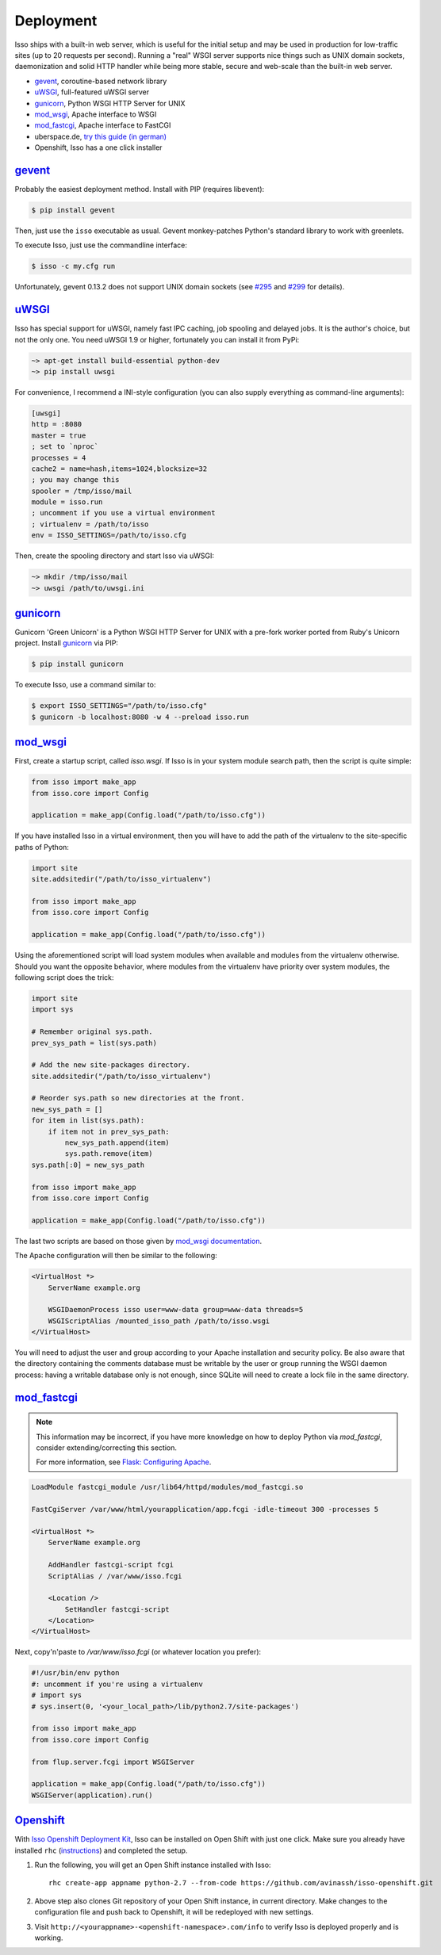Deployment
----------

Isso ships with a built-in web server, which is useful for the initial setup
and may be used in production for low-traffic sites (up to 20 requests per
second). Running a "real" WSGI server supports nice things such as UNIX domain
sockets, daemonization and solid HTTP handler while being more stable, secure
and web-scale than the built-in web server.

* gevent_, coroutine-based network library
* uWSGI_, full-featured uWSGI server
* gunicorn_, Python WSGI HTTP Server for UNIX
* mod_wsgi_, Apache interface to WSGI
* mod_fastcgi_, Apache  interface to FastCGI
* uberspace.de, `try this guide (in german) <http://blog.posativ.org/2014/isso-und-uberspace-de/>`_
* Openshift, Isso has a one click installer


`gevent <http://www.gevent.org/>`__
^^^^^^^^^^^^^^^^^^^^^^^^^^^^^^^^^^^

Probably the easiest deployment method. Install with PIP (requires libevent):

.. code-block:: sh

    $ pip install gevent

Then, just use the ``isso`` executable as usual. Gevent monkey-patches Python's
standard library to work with greenlets.

To execute Isso, just use the commandline interface:

.. code-block:: sh

    $ isso -c my.cfg run

Unfortunately, gevent 0.13.2 does not support UNIX domain sockets (see `#295
<https://github.com/surfly/gevent/issues/295>`_ and `#299
<https://github.com/surfly/gevent/issues/299>`_ for details).


`uWSGI <http://uwsgi-docs.readthedocs.org/en/latest/>`__
^^^^^^^^^^^^^^^^^^^^^^^^^^^^^^^^^^^^^^^^^^^^^^^^^^^^^^^^

Isso has special support for uWSGI, namely fast IPC caching, job spooling and
delayed jobs. It is the author's choice, but not the only one. You need
uWSGI 1.9 or higher, fortunately you can install it from PyPi:

.. code-block:: sh

    ~> apt-get install build-essential python-dev
    ~> pip install uwsgi

For convenience, I recommend a INI-style configuration (you can also
supply everything as command-line arguments):

.. code-block:: ini

    [uwsgi]
    http = :8080
    master = true
    ; set to `nproc`
    processes = 4
    cache2 = name=hash,items=1024,blocksize=32
    ; you may change this
    spooler = /tmp/isso/mail
    module = isso.run
    ; uncomment if you use a virtual environment
    ; virtualenv = /path/to/isso
    env = ISSO_SETTINGS=/path/to/isso.cfg

Then, create the spooling directory and start Isso via uWSGI:

.. code-block:: sh

    ~> mkdir /tmp/isso/mail
    ~> uwsgi /path/to/uwsgi.ini


`gunicorn <http://gunicorn.org>`__
^^^^^^^^^^^^^^^^^^^^^^^^^^^^^^^^^^

Gunicorn 'Green Unicorn' is a Python WSGI HTTP Server for UNIX with a pre-fork
worker ported from Ruby's Unicorn project. Install gunicorn_ via PIP:

.. code-block:: sh

    $ pip install gunicorn

To execute Isso, use a command similar to:

.. code-block:: sh

    $ export ISSO_SETTINGS="/path/to/isso.cfg"
    $ gunicorn -b localhost:8080 -w 4 --preload isso.run


`mod_wsgi <https://code.google.com/p/modwsgi/>`__
^^^^^^^^^^^^^^^^^^^^^^^^^^^^^^^^^^^^^^^^^^^^^^^^^

First, create a startup script, called `isso.wsgi`. If Isso is in your system module 
search path, then the script is quite simple:

.. code-block:: python

    from isso import make_app
    from isso.core import Config

    application = make_app(Config.load("/path/to/isso.cfg"))

If you have installed Isso in a virtual environment, then you will have to add the path
of the virtualenv to the site-specific paths of Python:

.. code-block:: python
    
    import site
    site.addsitedir("/path/to/isso_virtualenv")

    from isso import make_app
    from isso.core import Config

    application = make_app(Config.load("/path/to/isso.cfg"))

Using the aforementioned script will load system modules when available and modules
from the virtualenv otherwise. Should you want the opposite behavior, where modules from
the virtualenv have priority over system modules, the following script does the trick:

.. code-block:: python

    import site 
    import sys 

    # Remember original sys.path.
    prev_sys_path = list(sys.path) 

    # Add the new site-packages directory.
    site.addsitedir("/path/to/isso_virtualenv")

    # Reorder sys.path so new directories at the front.
    new_sys_path = [] 
    for item in list(sys.path): 
        if item not in prev_sys_path: 
            new_sys_path.append(item) 
            sys.path.remove(item) 
    sys.path[:0] = new_sys_path 
    
    from isso import make_app
    from isso.core import Config

    application = make_app(Config.load("/path/to/isso.cfg"))

The last two scripts are based on those given by 
`mod_wsgi documentation <https://code.google.com/p/modwsgi/wiki/VirtualEnvironments>`_.

The Apache configuration will then be similar to the following: 

.. code-block:: apache

    <VirtualHost *>
        ServerName example.org

        WSGIDaemonProcess isso user=www-data group=www-data threads=5
        WSGIScriptAlias /mounted_isso_path /path/to/isso.wsgi
    </VirtualHost>

You will need to adjust the user and group according to your Apache installation and 
security policy. Be also aware that the directory containing the comments database must
be writable by the user or group running the WSGI daemon process: having a writable 
database only is not enough, since SQLite will need to create a lock file in the same
directory.

`mod_fastcgi <http://www.fastcgi.com/mod_fastcgi/docs/mod_fastcgi.html>`__
^^^^^^^^^^^^^^^^^^^^^^^^^^^^^^^^^^^^^^^^^^^^^^^^^^^^^^^^^^^^^^^^^^^^^^^^^^

.. note:: This information may be incorrect, if you have more knowledge on how
   to deploy Python via `mod_fastcgi`, consider extending/correcting this section.

   For more information, see `Flask: Configuring Apache
   <http://flask.pocoo.org/docs/deploying/fastcgi/#configuring-apache>`_.

.. code-block:: apache

    LoadModule fastcgi_module /usr/lib64/httpd/modules/mod_fastcgi.so

    FastCgiServer /var/www/html/yourapplication/app.fcgi -idle-timeout 300 -processes 5

    <VirtualHost *>
        ServerName example.org

        AddHandler fastcgi-script fcgi
        ScriptAlias / /var/www/isso.fcgi

        <Location />
            SetHandler fastcgi-script
        </Location>
    </VirtualHost>

Next, copy'n'paste to `/var/www/isso.fcgi` (or whatever location you prefer):

.. code-block:: python

    #!/usr/bin/env python
    #: uncomment if you're using a virtualenv
    # import sys
    # sys.insert(0, '<your_local_path>/lib/python2.7/site-packages')

    from isso import make_app
    from isso.core import Config

    from flup.server.fcgi import WSGIServer

    application = make_app(Config.load("/path/to/isso.cfg"))
    WSGIServer(application).run()

`Openshift <http://openshift.com>`__
^^^^^^^^^^^^^^^^^^^^^^^^^^^^^^^^^^^^
With `Isso Openshift Deployment Kit`_, Isso can be installed on Open
Shift with just one click. Make sure you already have installed ``rhc``
(`instructions`_) and completed the setup.

1. Run the following, you will get an Open Shift instance installed with
   Isso:

   ::

       rhc create-app appname python-2.7 --from-code https://github.com/avinassh/isso-openshift.git

2. Above step also clones Git repository of your Open Shift instance, in
   current directory. Make changes to the configuration file and push
   back to Openshift, it will be redeployed with new settings.

3. Visit ``http://<yourappname>-<openshift-namespace>.com/info`` to
   verify Isso is deployed properly and is working.

.. _Isso Openshift Deployment Kit: https://github.com/avinassh/isso-openshift
.. _instructions: https://developers.openshift.com/en/managing-client-tools.html

